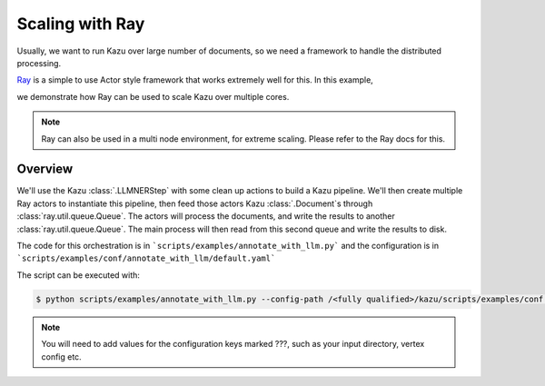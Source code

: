 .. _scaling_kazu:

Scaling with Ray
=================


Usually, we want to run Kazu over large number of documents, so we need a framework to handle the distributed processing.

`Ray <https://www.ray.io//>`_ is a simple to use Actor style framework that works extremely well for this. In this example,

we demonstrate how Ray can be used to scale Kazu over multiple cores.

.. note::
    Ray can also be used in a multi node environment, for extreme scaling. Please refer to the Ray docs for this.



Overview
-----------

We'll use the Kazu :class:`.LLMNERStep` with some clean up actions to build a Kazu pipeline. We'll then create multiple
Ray actors to instantiate this pipeline, then feed those actors Kazu :class:`.Document`\s through :class:`ray.util.queue.Queue`\.
The actors will process the documents, and write the results to another :class:`ray.util.queue.Queue`\. The main process will then
read from this second queue and write the results to disk.

The code for this orchestration is in ```scripts/examples/annotate_with_llm.py``` and the configuration is in
```scripts/examples/conf/annotate_with_llm/default.yaml```

The script can be executed with:

.. code-block:: console

   $ python scripts/examples/annotate_with_llm.py --config-path /<fully qualified>/kazu/scripts/examples/conf hydra.job.chdir=True


.. note::
    You will need to add values for the configuration keys marked ???, such as your input directory, vertex config etc.
